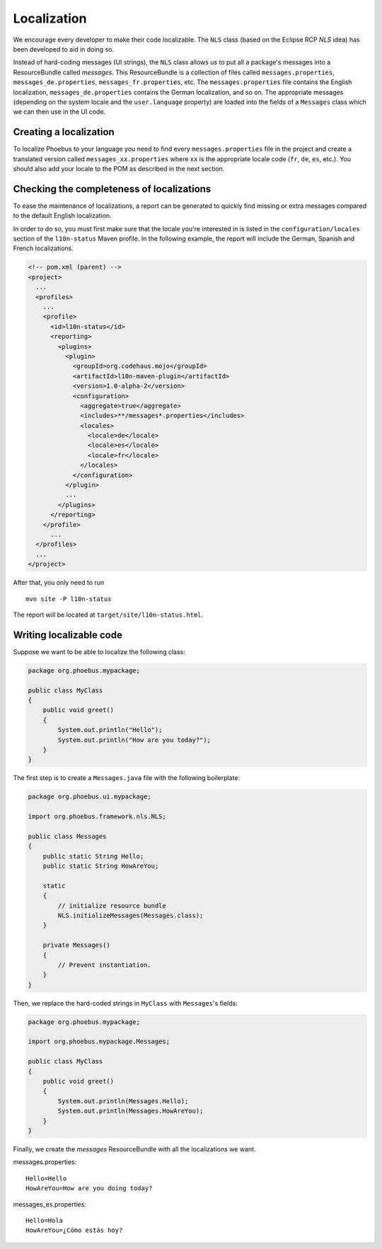 Localization
============

We encourage every developer to make their code localizable. The ``NLS`` class (based on the Eclipse RCP `NLS` idea)
has been developed to aid in doing so.

Instead of hard-coding messages (UI strings), the ``NLS`` class allows us to put all a package's messages
into a ResourceBundle called *messages*. This ResourceBundle is a collection of files called ``messages.properties``,
``messages_de.properties``, ``messages_fr.properties``, etc. The ``messages.properties`` file contains the English
localization, ``messages_de.properties`` contains the German localization, and so on. The appropriate messages
(depending on the system locale and the ``user.language`` property) are loaded into the fields of a ``Messages`` class
which we can then use in the UI code.

Creating a localization
-----------------------

To localize Phoebus to your language you need to find every ``messages.properties`` file in the project and create a
translated version called ``messages_xx.properties`` where ``xx`` is the appropriate locale code
(``fr``, ``de``, ``es``, etc.). You should also add your locale to the POM as described in the next section.

Checking the completeness of localizations
------------------------------------------

To ease the maintenance of localizations, a report can be generated to quickly find missing or extra messages
compared to the default English localization.

In order to do so, you must first make sure that the locale you're interested in is listed in the
``configuration/locales`` section of the ``l10n-status`` Maven profile. In the following example, the report will
include the German, Spanish and French localizations.

.. code-block:: xml

    <!-- pom.xml (parent) -->
    <project>
      ...
      <profiles>
        ...
        <profile>
          <id>l10n-status</id>
          <reporting>
            <plugins>
              <plugin>
                <groupId>org.codehaus.mojo</groupId>
                <artifactId>l10n-maven-plugin</artifactId>
                <version>1.0-alpha-2</version>
                <configuration>
                  <aggregate>true</aggregate>
                  <includes>**/messages*.properties</includes>
                  <locales>
                    <locale>de</locale>
                    <locale>es</locale>
                    <locale>fr</locale>
                  </locales>
                </configuration>
              </plugin>
              ...
            </plugins>
          </reporting>
        </profile>
          ...
      </profiles>
      ...
    </project>

After that, you only need to run

::

    mvn site -P l10n-status

The report will be located at ``target/site/l10n-status.html``.

Writing localizable code
------------------------

Suppose we want to be able to localize the following class:

.. code-block:: java

    package org.phoebus.mypackage;

    public class MyClass
    {
        public void greet()
        {
            System.out.println("Hello");
            System.out.println("How are you today?");
        }
    }

The first step is to create a ``Messages.java`` file with the following boilerplate:

.. code-block:: java

    package org.phoebus.ui.mypackage;

    import org.phoebus.framework.nls.NLS;

    public class Messages
    {
        public static String Hello;
        public static String HowAreYou;

        static
        {
            // initialize resource bundle
            NLS.initializeMessages(Messages.class);
        }

        private Messages()
        {
            // Prevent instantiation.
        }
    }

Then, we replace the hard-coded strings in ``MyClass`` with ``Messages``'s fields:

.. code-block:: java

    package org.phoebus.mypackage;

    import org.phoebus.mypackage.Messages;

    public class MyClass
    {
        public void greet()
        {
            System.out.println(Messages.Hello);
            System.out.println(Messages.HowAreYou);
        }
    }

Finally, we create the *messages* ResourceBundle with all the localizations we want.

messages.properties::

    Hello=Hello
    HowAreYou=How are you doing today?

messages_es.properties::

    Hello=Hola
    HowAreYou=¿Cómo estás hoy?
